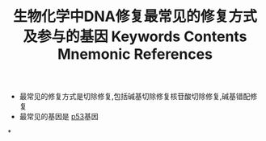:PROPERTIES:
:ID:       d3dd92f0-bd3c-41a3-9e3d-46bcce5ad690
:END:
#+title:生物化学中DNA修复最常见的修复方式及参与的基因

#+title: Keywords
#+title: Contents
- 最常见的修复方式是切除修复,包括碱基切除修复核苷酸切除修复,碱基错配修复
- 最常见的基因是 [[id:d4720ffe-0df8-4de7-94f0-6552d3fa0b2f][p53]]基因
#+title: Mnemonic
#+title: References
*
